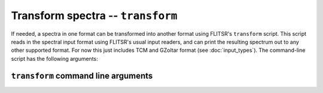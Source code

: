 Transform spectra -- ``transform``
===============================================================================

If needed, a spectra in one format can be transformed into another format using
FLITSR's ``transform`` script. This script reads in the spectral input format
using FLITSR's usual input readers, and can print the resulting spectrum out to
any other supported format. For now this just includes TCM and GZoltar format
(see :doc:`input_types`). The command-line script has the following arguments:

``transform`` command line arguments
-------------------------------------------------------------------------------

.. argparse::
   :module: flitsr.transform
   :func: get_parser
   :prog: transform
   :nodescription:
